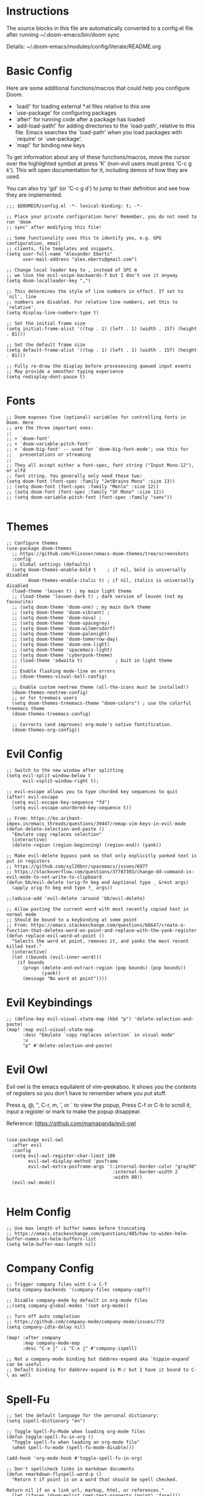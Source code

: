 #+STARTUP: overview

* Instructions

The source blocks in this file are automatically converted to a config.el file after running ~/.doom-emacs/bin/doom sync

Details: ~/.doom-emacs/modules/config/literate/README.org

* Basic Config

Here are some additional functions/macros that could help you configure Doom:

- `load!' for loading external *.el files relative to this one
- `use-package' for configuring packages
- `after!' for running code after a package has loaded
- `add-load-path!' for adding directories to the `load-path', relative to
  this file. Emacs searches the `load-path' when you load packages with
  `require' or `use-package'.
- `map!' for binding new keys

To get information about any of these functions/macros, move the cursor over
the highlighted symbol at press 'K' (non-evil users must press 'C-c g k').
This will open documentation for it, including demos of how they are used.

You can also try 'gd' (or 'C-c g d') to jump to their definition and see how
they are implemented.

#+begin_src elisp
;;; $DOOMDIR/config.el -*- lexical-binding: t; -*-

;; Place your private configuration here! Remember, you do not need to run 'doom
;; sync' after modifying this file!

;; Some functionality uses this to identify you, e.g. GPG configuration, email
;; clients, file templates and snippets.
(setq user-full-name "Alexander Eberts"
      user-mail-address "alex.eberts@gmail.com")
#+end_src

#+begin_src elisp
;; Change local leader key to , instead of SPC m
;; we lose the evil-snipe-backwards-f but I don't use it anyway
(setq doom-localleader-key ",")
#+end_src

#+begin_src elisp
;; This determines the style of line numbers in effect. If set to `nil', line
;; numbers are disabled. For relative line numbers, set this to `relative'.
(setq display-line-numbers-type t)
#+end_src

#+begin_src elisp
;; Set the initial frame size
(setq initial-frame-alist '((top . 1) (left . 1) (width . 157) (height . 81)))
#+end_src

#+begin_src elisp
;; Set the default frame size
(setq default-frame-alist '((top . 1) (left . 1) (width . 157) (height . 81)))
#+end_src

#+begin_src elisp
;; Fully re-draw the display before procesessing queued input events
;; May provide a smoother typing experience
(setq redisplay-dont-pause t)
#+end_src

* Fonts

#+begin_src elisp
;; Doom exposes five (optional) variables for controlling fonts in Doom. Here
;; are the three important ones:
;;
;; + `doom-font'
;; + `doom-variable-pitch-font'
;; + `doom-big-font' -- used for `doom-big-font-mode'; use this for
;;   presentations or streaming
;;
;; They all accept either a font-spec, font string ("Input Mono-12"), or xlfd
;; font string. You generally only need these two:
(setq doom-font (font-spec :family "JetBrains Mono" :size 13))
;; (setq doom-font (font-spec :family "Menlo" :size 12))
;; (setq doom-font (font-spec :family "SF Mono" :size 12))
;; (setq doom-variable-pitch-font (font-spec :family "sans"))

#+end_src

* Themes

#+begin_src elisp
;; Configure themes
(use-package doom-themes
  ;; https://github.com/hlissner/emacs-doom-themes/tree/screenshots
  :config
  ;; Global settings (defaults)
  (setq doom-themes-enable-bold t    ; if nil, bold is universally disabled
        doom-themes-enable-italic t) ; if nil, italics is universally disabled
  (load-theme 'leuven t) ; my main light theme
  ;; (load-theme 'leuven-dark t) ; dark version of leuven (not my favourite)
  ;; (setq doom-theme 'doom-one) ; my main dark theme
  ;; (setq doom-theme 'doom-vibrant) ;
  ;; (setq doom-theme 'doom-nova) ;
  ;; (setq doom-theme 'doom-spacegrey)
  ;; (setq doom-theme 'doom-wilmersdorf)
  ;; (setq doom-theme 'doom-palenight)
  ;; (setq doom-theme 'doom-tomorrow-day)
  ;; (setq doom-theme 'doom-one-light)
  ;; (setq doom-theme 'spacemacs-light)
  ;; (setq doom-theme 'cyberpunk-theme)
  ;; (load-theme 'adwaita t)            ; buit in light theme
  ;;
  ;; Enable flashing mode-line on errors
  ;; (doom-themes-visual-bell-config)

  ;; Enable custom neotree theme (all-the-icons must be installed!)
  (doom-themes-neotree-config)
  ;; or for treemacs users
  (setq doom-themes-treemacs-theme "doom-colors") ; use the colorful treemacs theme
  (doom-themes-treemacs-config)

  ;; Corrects (and improves) org-mode's native fontification.
  (doom-themes-org-config))
#+end_src

* Evil Config

#+begin_src elisp
;; Switch to the new window after splitting
(setq evil-split-window-below t
      evil-vsplit-window-right t);

;; evil-escape allows you to type chorded key sequences to quit
(after! evil-escape
  (setq evil-escape-key-sequence "fd")
  (setq evil-escape-unordered-key-sequence t))

;; From: https://ko.arihant-impex.in/emacs_threads/questions/39447/remap-vim-keys-in-evil-mode
(defun delete-selection-and-paste ()
  "Emulate copy replaces selection"
  (interactive)
  (delete-region (region-beginning) (region-end)) (yank))

;; Make evil-delete bypass yank so that only explicitly yanked text is put in registers
;; https://github.com/syl20bnr/spacemacs/issues/6977
;; https://stackoverflow.com/questions/37787393/change-dd-command-in-evil-mode-to-not-write-to-clipboard
(defun bb/evil-delete (orig-fn beg end &optional type _ &rest args)
  (apply orig-fn beg end type ?_ args))

;;(advice-add 'evil-delete :around 'bb/evil-delete)

;; Allow pasting the current word with most recently copied text in normal mode
;; Should be bound to a keybinding at some point
;; From: https://emacs.stackexchange.com/questions/66647/create-a-function-that-deletes-word-on-point-and-replace-with-the-yank-register
(defun replace-evil-word-at-point ()
  "Selects the word at point, removes it, and yanks the most recent killed text."
  (interactive)
  (let ((bounds (evil-inner-word)))
    (if bounds
      (progn (delete-and-extract-region (pop bounds) (pop bounds))
             (yank))
      (message "No word at point"))))
#+end_src

* Evil Keybindings

#+begin_src elisp
;; (define-key evil-visual-state-map (kbd "p") 'delete-selection-and-paste)
(map! :map evil-visual-state-map
      :desc "Emulate `copy replaces selection` in visual mode"
      :v
      "p" #'delete-selection-and-paste)
#+end_src

* Evil Owl

Evil owl is the emacs equilalent of vim-peekaboo.
It shows you the contents of registers so you don't have to remember where you put stuff.

Press q, @, ​"​, C-r, m, ​'​, or ` to view the popup,
Press C-f or C-b to scroll it,
input a register or mark to make the popup disappear.

Reference:
https://github.com/mamapanda/evil-owl

#+begin_src elisp

(use-package evil-owl
  :after evil
  :config
  (setq evil-owl-register-char-limit 100
        evil-owl-display-method 'posframe
        evil-owl-extra-posframe-args '(:internal-border-color "gray50"
                                       :internal-border-width 2
                                       :width 80))
  (evil-owl-mode))

#+end_src

* Helm Config

#+begin_src elisp
;; Use max length of buffer names before truncating
;; https://emacs.stackexchange.com/questions/485/how-to-widen-helm-buffer-names-in-helm-buffers-list
(setq helm-buffer-max-length nil)
#+end_src

* Company Config

#+begin_src elisp
;; Trigger company files with C-x C-f
(setq company-backends '(company-files company-capf))
#+end_src

#+begin_src elisp
;; Disable company-mode by default in org-mode files
;;(setq company-global-modes '(not org-mode))
#+end_src

#+begin_src elisp
;; Turn off auto completion
;; https://github.com/company-mode/company-mode/issues/773
(setq company-idle-delay nil)

(map! :after company
      :map company-mode-map
      :desc "C-x j" :i "C-x j" #'company-ispell)
#+end_src

#+begin_src elisp
;; Not a company-mode binding but dabbrev-expand aka `hippie-expand` can be useful.
;; Default binding for dabbrev-expand is M-/ but I have it bound to C-\ as well
#+end_src

* Spell-Fu

#+begin_src elisp
;; Set the default language for the personal dictionary:
(setq ispell-dictionary "en")
#+end_src

#+begin_src elisp
;; Toggle Spell-Fu-Mode when loading org-mode files
(defun toggle-spell-fu-in-org ()
  "Toggle spell-fu when loading an org-mode file"
  (when spell-fu-mode (spell-fu-mode-disable)))

(add-hook 'org-mode-hook #'toggle-spell-fu-in-org)
#+end_src

#+begin_src elisp
;; Don't spellcheck links in markdown documents
(defun +markdown-flyspell-word-p ()
  "Return t if point is on a word that should be spell checked.

Return nil if on a link url, markup, html, or references."
  (let ((faces (doom-enlist (get-text-property (point) 'face))))
    (or (and (memq 'font-lock-comment-face faces)
             (memq 'markdown-code-face faces))
        (not (cl-loop with unsafe-faces = '(markdown-reference-face
                                            markdown-url-face
                                            markdown-markup-face
                                            markdown-comment-face
                                            markdown-html-attr-name-face
                                            markdown-html-attr-value-face
                                            markdown-html-tag-name-face
                                            markdown-code-face)
                      for face in faces
                      if (memq face unsafe-faces)
                      return t)))))

(set-flyspell-predicate! '(markdown-mode gfm-mode)
  #'+markdown-flyspell-word-p)
#+end_src

* Org Config
Org module Readme:
~/.doom-emacs/modules/lang/org/README.org

Default Doom Emacs config:
~/.doom-emacs/modules/lang/org/config.el
~/.doom-emacs/modules/lang/org/autoload/org.el
~/.doom-emacs/.local/straight/repos/org/lisp/org.el

#+begin_src elisp
;; If you use `org' and don't want your org files in the default location below,
;; change `org-directory'. It must be set before org loads!
(setq org-directory "~/Dropbox/org/")
#+end_src

 #+begin_src elisp
;; Fold all sections when an org file is loaded
;; https://github.com/hlissner/doom-emacs/issues/4318
;; Doesn't appear to work
(after! 'org
  (setq org-startup-folded t))
#+end_src

#+begin_src elisp
;; Use fancy eliipses - diabled because it can crash org-mode
;; (setq org-ellipsis " ▼ ")
#+end_src

#+begin_src elisp
;; org-tempo allows us to type <s TAB and complete org-mode templates.
;; https://emacs.stackexchange.com/questions/46795/is-it-possible-to-add-templates-other-than-begin-end-to-org-structure-temp
(after! 'org
  (require 'org-tempo))
#+end_src

#+begin_src elisp
;; Customize org-mode structure templates
;; https://orgmode.org/manual/Structure-Templates.html#Structure-Templates
;; https://emacs.stackexchange.com/questions/63875/emacs-org-mode-shortcut-to-create-code-block
(with-eval-after-load 'org
  (add-to-list 'org-structure-template-alist
               '("z" . "src clojure"))
  (add-to-list 'org-structure-template-alist
               '("u" . "src elisp")))

;; reset the org-structure-template-alist in case of errors
;; (custom-reevaluate-setting 'org-structure-template-alist)
#+end_src

#+begin_src elisp
;; change the directory where org caches it's files:
;;(after! 'org
;;  (setq org-persist-directory ~/.doom.d/org-persist/))
#+end_src

* Org-Roam Config:

#+begin_src elisp
(setq org-roam-directory "~/Dropbox/org/org-roam")
(setq org-roam-index-file "index.org")
(setq org-roam-capture-templates
      '(
        ("d" "default" plain #'org-roam-capture--get-point
         "%?"
         :file-name "${slug}"
         :head "#+title: ${title}\n#+roam_tags:\n\nSummary ::\nSource ::\n\n"
         :unnarrowed t)))

;; See /Users/zand/.doom-emacs/.local/straight/repos/org-mode/lisp/org.el:1163
(setq org-show-context-detail
      '((agenda . local)
        (bookmark-jump . lineage)
        (isearch . lineage)
        (default . lineage)))
#+end_src

#+begin_src elisp
;; Toggle the org roam window when loading an org mode file.
(defun toggle-org-roam-in-org-roam ()
  "Toggle org-roam window when loading an org-roam file"
  (when org-roam-mode (org-roam-buffer-toggle-display)))

(add-hook 'org-roam-buffer-prepare-hook #'toggle-org-roam-in-org-roam)
#+end_src

** Org-mode Auto-Completion

#+begin_src elisp
;; Autocompletion for org-roam
;; add company-dabbrev to the set-company-backend to complete regular words in org files.
(require 'company-org-roam)
(use-package company-org-roam
  :when (featurep! :completion company)
  :after org-roam
  :config
  (set-company-backend! 'org-mode '(company-org-roam company-yasnippet)))
#+end_src

* Treemacs Config

#+begin_src elisp

(use-package treemacs
  :bind
  (:map global-map
    ("M-0"       . treemacs-select-window)
    ("C-x t 1"   . treemacs-delete-other-windows)
    ("C-x t t"   . treemacs)
    ("C-x t B"   . treemacs-bookmark)
    ("C-x t C-t" . treemacs-find-file)
    ("C-x t M-t" . treemacs-find-tag)))

#+end_src

* Lispy Config

I have not enabled lispy in a while but here's a config anyway.

#+begin_src elisp

(setq lispyville-key-theme
        '((operators normal)
          c-w
          (prettify insert)
          (atom-movement t)
          slurp/barf-lispy
          additional
          additional-insert
          additional-motions
          commentary))

#+end_src

* Clojure Cider Config

#+begin_src elisp

;; Enable rainbow-delimiters-mode in clojure mode
;; Doesn't seem to do anything
(add-hook 'clojure-mode-hook #'rainbow-delimiters-mode)

;; Display an overlay of the currently selected history item in buffer
(setq cider-repl-history-show-preview t)

;; Syntax highlight overlays in cider buffers
(setq cider-overlays-use-font-lock t)

;; Set the default cljs repl type
(setq cider-default-cljs-repl 'shadow)

#+end_src

* Custom Keybindings

General Information on customizing key bindings:
https://github.com/hlissner/doom-emacs/blob/develop/docs/faq.org#how-do-i-bind-my-own-keys-or-change-existing-ones

https://github.com/hlissner/doom-emacs/blob/develop/modules/config/default/+evil-bindings.el

** General Movement Keybindings

#+begin_src elisp

;; Reference https://github.com/hlissner/doom-emacs/issues/2403
(map! :map general-override-mode-map
      :i "C-j" #'evil-next-line         ;; replaces +default/newline
      :i "C-k" #'evil-previous-line     ;; replaces n: C-k kill-line i: C-k evil-insert-digraph
      :i "C-h" #'evil-backward-char     ;; replaces C-h for help which is also bound to F1
      :i "C-l" #'evil-forward-char      ;; replaces i: recenter-top-bottom n: recenter-top-bottom
      :i "C-M-h" #'evil-backward-word-begin ;; replaces mark-defun consider using expand-region instead?
      :in "C-;" #'doom/forward-to-last-non-comment-or-eol ;; i: C-; nil by default
      :in "C-'" #'doom/forward-to-last-non-comment-or-eol ;; n: C-' nil by default
      )

#+end_src

#+begin_src elisp

;; Unbind text-scale-decrease because I hit it by accident
(map! :n "C--" nil)

#+end_src

** Expand Region Keybindings

#+begin_src elisp

(map!
 :nv "C-+" #'er/contract-region
 :nv "C-=" #'er/expand-region
 :nv "C-z" #'evil-undo)

;; Map C-- to expand region because I always miss it.
(map! :nv "C--" #'er/expand-region)

;; Add another way to get to hippie-expand or dabbrev-expand because it's so useful
(map! :map general-override-mode-map
      :i "C-\\" #'dabbrev-expand) ;; replaces toggle-input-method

#+end_src

* Custom Functions

** Jump to Char or Paren in Defun:

#+begin_src elisp
;; Adapted from https://github.com/abo-abo/avy/issues/89
(defun ae/avy-goto-char-in-defun (char)
  "Jump to a character in the defun at point."
  (interactive "cchar: ")
  (let ((beg nil) (end nil))
    (save-excursion
      (beginning-of-defun)
      (setq beg (point))
      (end-of-defun)
      (setq end (point)))
    (avy--generic-jump (string char) nil beg end)))
#+end_src

#+begin_src elisp
;; Adapted from https://github.com/abo-abo/avy/issues/89
(defun ae/avy-goto-paren-in-defun ()
  "jump to an open paren in the defun at point."
  (interactive)
  (let ((beg nil) (end nil))
    (save-excursion
      (beginning-of-defun)
      (setq beg (point))
      (end-of-defun)
      (setq end (point)))
    (avy--generic-jump (regexp-quote "(" ) nil beg end)))
#+end_src

** Un-Fill Paragraph or Region

#+begin_src elisp
(defun xah-unfill-paragraph ()
  "Replace newline chars in current paragraph by single spaces.
This command does the inverse of `fill-paragraph'.

URL `http://ergoemacs.org/emacs/emacs_unfill-paragraph.html'
Version 2016-07-13"
  (interactive)
  (let ((fill-column most-positive-fixnum))
    (fill-paragraph)))
#+end_src

#+begin_src elisp
(defun xah-unfill-region (start end)
  "Replace newline chars in region by single spaces.
This command does the inverse of `fill-region'.

URL `http://ergoemacs.org/emacs/emacs_unfill-paragraph.html'
Version 2016-07-13"
  (interactive "r")
  (let ((fill-column most-positive-fixnum))
    (fill-region start end)))
#+end_src

** Reformat Buffer (Indent Buffer)

#+begin_src elisp
;; From https://stackoverflow.com/questions/2926088/how-to-indent-a-buffer-in-ess
(defun z-indent-buffer ()
  "Re-indents the whole buffer"
  (interactive)
  (save-excursion
    (indent-region (point-min) (point-max))))
#+end_src

** Flush Blank Regions

#+begin_src elisp
(defun flush-blank-lines (start end)
  "This will flush blank lines and works with a region.
URL `https://masteringemacs.com/article/removing-blank-lines-buffer'
"
  (interactive "r")
  (flush-lines "^\\s-*$" start end nil))
#+end_src
